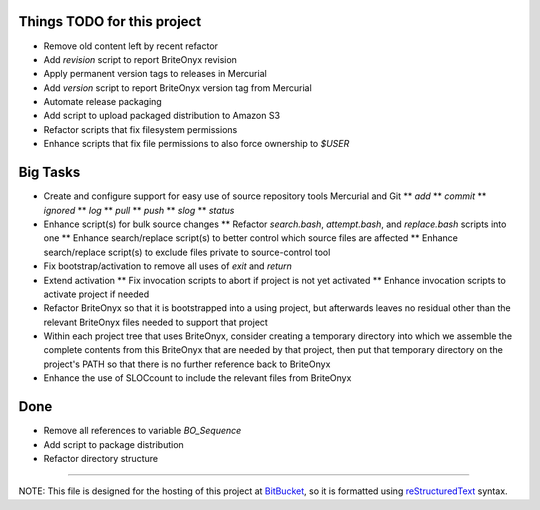 Things TODO for this project
============================
* Remove old content left by recent refactor
* Add `revision` script to report BriteOnyx revision
* Apply permanent version tags to releases in Mercurial
* Add `version` script to report BriteOnyx version tag from Mercurial
* Automate release packaging
* Add script to upload packaged distribution to Amazon S3
* Refactor scripts that fix filesystem permissions
* Enhance scripts that fix file permissions to also force ownership to `$USER`

Big Tasks
=========
* Create and configure support for easy use of source repository tools Mercurial and Git
  ** `add`
  ** `commit`
  ** `ignored`
  ** `log`
  ** `pull`
  ** `push`
  ** `slog`
  ** `status`
* Enhance script(s) for bulk source changes
  ** Refactor `search.bash`, `attempt.bash`, and `replace.bash` scripts into one
  ** Enhance search/replace script(s) to better control which source files are affected
  ** Enhance search/replace script(s) to exclude files private to source-control tool
* Fix bootstrap/activation to remove all uses of `exit` and `return`
* Extend activation
  ** Fix invocation scripts to abort if project is not yet activated
  ** Enhance invocation scripts to activate project if needed
* Refactor BriteOnyx so that it is bootstrapped into a using project, but
  afterwards leaves no residual other than the relevant BriteOnyx files needed
  to support that project
* Within each project tree that uses BriteOnyx, consider creating a temporary
  directory into which we assemble the complete contents from this BriteOnyx
  that are needed by that project, then put that temporary directory on the
  project's PATH so that there is no further reference back to BriteOnyx
* Enhance the use of SLOCcount to include the relevant files from BriteOnyx

Done
====
* Remove all references to variable `BO_Sequence`
* Add script to package distribution
* Refactor directory structure

----

NOTE: This file is designed for the hosting of this project at BitBucket_, so
it is formatted using reStructuredText_ syntax.

.. _BitBucket: http://bitbucket.org/
.. _reStructuredText: http://docutils.sourceforge.net/rst.html

